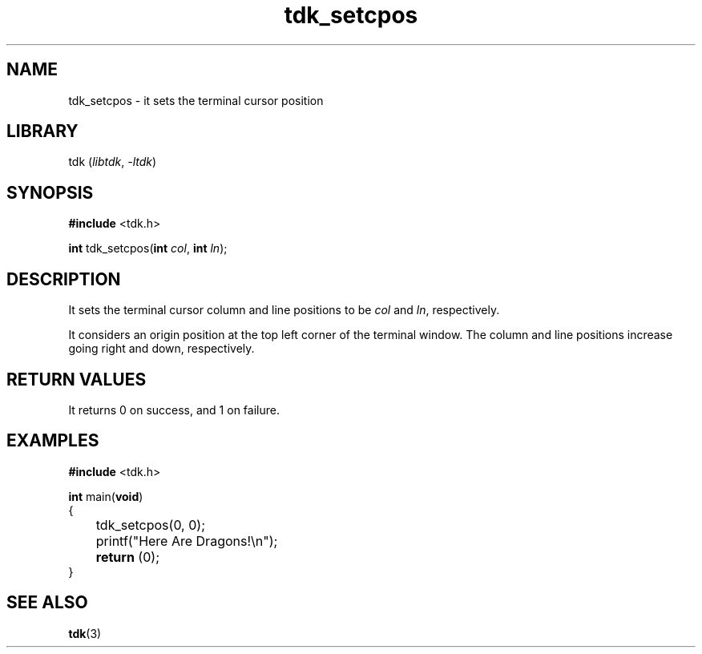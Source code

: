 .TH tdk_setcpos 3 ${VERSION}

.SH NAME

.PP
tdk_setcpos - it sets the terminal cursor position

.SH LIBRARY

.PP
tdk (\fIlibtdk\fR, \fI-ltdk\fR)

.SH SYNOPSIS

.nf
\fB#include\fR <tdk.h>

\fBint\fR tdk_setcpos(\fBint\fR \fIcol\fR, \fBint\fR \fIln\fR);
.fi

.SH DESCRIPTION

.PP
It sets the terminal cursor column and line positions to be \fIcol\fR and \fIln\fR, respectively.

.PP
It considers an origin position at the top left corner of the terminal window.  The column and line positions increase going right and down, respectively.

.SH RETURN VALUES

.PP
It returns 0 on success, and 1 on failure.

.SH EXAMPLES

.nf
\fB#include\fR <tdk.h>

\fBint\fR main(\fBvoid\fR)
{
	tdk_setcpos(0, 0);
	printf("Here Are Dragons!\\n");
	\fBreturn\fR (0);
}
.fi

.SH SEE ALSO

.BR tdk (3)
